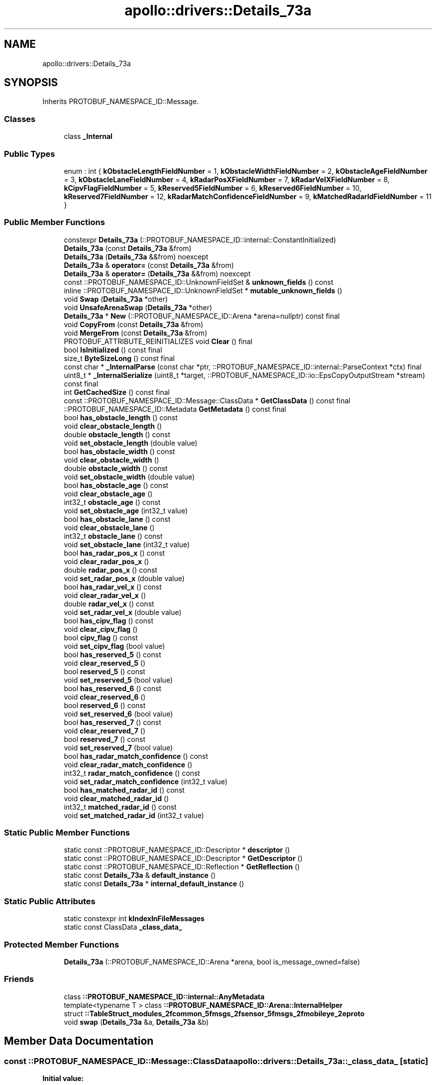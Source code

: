 .TH "apollo::drivers::Details_73a" 3 "Sun Sep 3 2023" "Version 8.0" "Cyber-Cmake" \" -*- nroff -*-
.ad l
.nh
.SH NAME
apollo::drivers::Details_73a
.SH SYNOPSIS
.br
.PP
.PP
Inherits PROTOBUF_NAMESPACE_ID::Message\&.
.SS "Classes"

.in +1c
.ti -1c
.RI "class \fB_Internal\fP"
.br
.in -1c
.SS "Public Types"

.in +1c
.ti -1c
.RI "enum : int { \fBkObstacleLengthFieldNumber\fP = 1, \fBkObstacleWidthFieldNumber\fP = 2, \fBkObstacleAgeFieldNumber\fP = 3, \fBkObstacleLaneFieldNumber\fP = 4, \fBkRadarPosXFieldNumber\fP = 7, \fBkRadarVelXFieldNumber\fP = 8, \fBkCipvFlagFieldNumber\fP = 5, \fBkReserved5FieldNumber\fP = 6, \fBkReserved6FieldNumber\fP = 10, \fBkReserved7FieldNumber\fP = 12, \fBkRadarMatchConfidenceFieldNumber\fP = 9, \fBkMatchedRadarIdFieldNumber\fP = 11 }"
.br
.in -1c
.SS "Public Member Functions"

.in +1c
.ti -1c
.RI "constexpr \fBDetails_73a\fP (::PROTOBUF_NAMESPACE_ID::internal::ConstantInitialized)"
.br
.ti -1c
.RI "\fBDetails_73a\fP (const \fBDetails_73a\fP &from)"
.br
.ti -1c
.RI "\fBDetails_73a\fP (\fBDetails_73a\fP &&from) noexcept"
.br
.ti -1c
.RI "\fBDetails_73a\fP & \fBoperator=\fP (const \fBDetails_73a\fP &from)"
.br
.ti -1c
.RI "\fBDetails_73a\fP & \fBoperator=\fP (\fBDetails_73a\fP &&from) noexcept"
.br
.ti -1c
.RI "const ::PROTOBUF_NAMESPACE_ID::UnknownFieldSet & \fBunknown_fields\fP () const"
.br
.ti -1c
.RI "inline ::PROTOBUF_NAMESPACE_ID::UnknownFieldSet * \fBmutable_unknown_fields\fP ()"
.br
.ti -1c
.RI "void \fBSwap\fP (\fBDetails_73a\fP *other)"
.br
.ti -1c
.RI "void \fBUnsafeArenaSwap\fP (\fBDetails_73a\fP *other)"
.br
.ti -1c
.RI "\fBDetails_73a\fP * \fBNew\fP (::PROTOBUF_NAMESPACE_ID::Arena *arena=nullptr) const final"
.br
.ti -1c
.RI "void \fBCopyFrom\fP (const \fBDetails_73a\fP &from)"
.br
.ti -1c
.RI "void \fBMergeFrom\fP (const \fBDetails_73a\fP &from)"
.br
.ti -1c
.RI "PROTOBUF_ATTRIBUTE_REINITIALIZES void \fBClear\fP () final"
.br
.ti -1c
.RI "bool \fBIsInitialized\fP () const final"
.br
.ti -1c
.RI "size_t \fBByteSizeLong\fP () const final"
.br
.ti -1c
.RI "const char * \fB_InternalParse\fP (const char *ptr, ::PROTOBUF_NAMESPACE_ID::internal::ParseContext *ctx) final"
.br
.ti -1c
.RI "uint8_t * \fB_InternalSerialize\fP (uint8_t *target, ::PROTOBUF_NAMESPACE_ID::io::EpsCopyOutputStream *stream) const final"
.br
.ti -1c
.RI "int \fBGetCachedSize\fP () const final"
.br
.ti -1c
.RI "const ::PROTOBUF_NAMESPACE_ID::Message::ClassData * \fBGetClassData\fP () const final"
.br
.ti -1c
.RI "::PROTOBUF_NAMESPACE_ID::Metadata \fBGetMetadata\fP () const final"
.br
.ti -1c
.RI "bool \fBhas_obstacle_length\fP () const"
.br
.ti -1c
.RI "void \fBclear_obstacle_length\fP ()"
.br
.ti -1c
.RI "double \fBobstacle_length\fP () const"
.br
.ti -1c
.RI "void \fBset_obstacle_length\fP (double value)"
.br
.ti -1c
.RI "bool \fBhas_obstacle_width\fP () const"
.br
.ti -1c
.RI "void \fBclear_obstacle_width\fP ()"
.br
.ti -1c
.RI "double \fBobstacle_width\fP () const"
.br
.ti -1c
.RI "void \fBset_obstacle_width\fP (double value)"
.br
.ti -1c
.RI "bool \fBhas_obstacle_age\fP () const"
.br
.ti -1c
.RI "void \fBclear_obstacle_age\fP ()"
.br
.ti -1c
.RI "int32_t \fBobstacle_age\fP () const"
.br
.ti -1c
.RI "void \fBset_obstacle_age\fP (int32_t value)"
.br
.ti -1c
.RI "bool \fBhas_obstacle_lane\fP () const"
.br
.ti -1c
.RI "void \fBclear_obstacle_lane\fP ()"
.br
.ti -1c
.RI "int32_t \fBobstacle_lane\fP () const"
.br
.ti -1c
.RI "void \fBset_obstacle_lane\fP (int32_t value)"
.br
.ti -1c
.RI "bool \fBhas_radar_pos_x\fP () const"
.br
.ti -1c
.RI "void \fBclear_radar_pos_x\fP ()"
.br
.ti -1c
.RI "double \fBradar_pos_x\fP () const"
.br
.ti -1c
.RI "void \fBset_radar_pos_x\fP (double value)"
.br
.ti -1c
.RI "bool \fBhas_radar_vel_x\fP () const"
.br
.ti -1c
.RI "void \fBclear_radar_vel_x\fP ()"
.br
.ti -1c
.RI "double \fBradar_vel_x\fP () const"
.br
.ti -1c
.RI "void \fBset_radar_vel_x\fP (double value)"
.br
.ti -1c
.RI "bool \fBhas_cipv_flag\fP () const"
.br
.ti -1c
.RI "void \fBclear_cipv_flag\fP ()"
.br
.ti -1c
.RI "bool \fBcipv_flag\fP () const"
.br
.ti -1c
.RI "void \fBset_cipv_flag\fP (bool value)"
.br
.ti -1c
.RI "bool \fBhas_reserved_5\fP () const"
.br
.ti -1c
.RI "void \fBclear_reserved_5\fP ()"
.br
.ti -1c
.RI "bool \fBreserved_5\fP () const"
.br
.ti -1c
.RI "void \fBset_reserved_5\fP (bool value)"
.br
.ti -1c
.RI "bool \fBhas_reserved_6\fP () const"
.br
.ti -1c
.RI "void \fBclear_reserved_6\fP ()"
.br
.ti -1c
.RI "bool \fBreserved_6\fP () const"
.br
.ti -1c
.RI "void \fBset_reserved_6\fP (bool value)"
.br
.ti -1c
.RI "bool \fBhas_reserved_7\fP () const"
.br
.ti -1c
.RI "void \fBclear_reserved_7\fP ()"
.br
.ti -1c
.RI "bool \fBreserved_7\fP () const"
.br
.ti -1c
.RI "void \fBset_reserved_7\fP (bool value)"
.br
.ti -1c
.RI "bool \fBhas_radar_match_confidence\fP () const"
.br
.ti -1c
.RI "void \fBclear_radar_match_confidence\fP ()"
.br
.ti -1c
.RI "int32_t \fBradar_match_confidence\fP () const"
.br
.ti -1c
.RI "void \fBset_radar_match_confidence\fP (int32_t value)"
.br
.ti -1c
.RI "bool \fBhas_matched_radar_id\fP () const"
.br
.ti -1c
.RI "void \fBclear_matched_radar_id\fP ()"
.br
.ti -1c
.RI "int32_t \fBmatched_radar_id\fP () const"
.br
.ti -1c
.RI "void \fBset_matched_radar_id\fP (int32_t value)"
.br
.in -1c
.SS "Static Public Member Functions"

.in +1c
.ti -1c
.RI "static const ::PROTOBUF_NAMESPACE_ID::Descriptor * \fBdescriptor\fP ()"
.br
.ti -1c
.RI "static const ::PROTOBUF_NAMESPACE_ID::Descriptor * \fBGetDescriptor\fP ()"
.br
.ti -1c
.RI "static const ::PROTOBUF_NAMESPACE_ID::Reflection * \fBGetReflection\fP ()"
.br
.ti -1c
.RI "static const \fBDetails_73a\fP & \fBdefault_instance\fP ()"
.br
.ti -1c
.RI "static const \fBDetails_73a\fP * \fBinternal_default_instance\fP ()"
.br
.in -1c
.SS "Static Public Attributes"

.in +1c
.ti -1c
.RI "static constexpr int \fBkIndexInFileMessages\fP"
.br
.ti -1c
.RI "static const ClassData \fB_class_data_\fP"
.br
.in -1c
.SS "Protected Member Functions"

.in +1c
.ti -1c
.RI "\fBDetails_73a\fP (::PROTOBUF_NAMESPACE_ID::Arena *arena, bool is_message_owned=false)"
.br
.in -1c
.SS "Friends"

.in +1c
.ti -1c
.RI "class \fB::PROTOBUF_NAMESPACE_ID::internal::AnyMetadata\fP"
.br
.ti -1c
.RI "template<typename T > class \fB::PROTOBUF_NAMESPACE_ID::Arena::InternalHelper\fP"
.br
.ti -1c
.RI "struct \fB::TableStruct_modules_2fcommon_5fmsgs_2fsensor_5fmsgs_2fmobileye_2eproto\fP"
.br
.ti -1c
.RI "void \fBswap\fP (\fBDetails_73a\fP &a, \fBDetails_73a\fP &b)"
.br
.in -1c
.SH "Member Data Documentation"
.PP 
.SS "const ::PROTOBUF_NAMESPACE_ID::Message::ClassData apollo::drivers::Details_73a::_class_data_\fC [static]\fP"
\fBInitial value:\fP
.PP
.nf
= {
    ::PROTOBUF_NAMESPACE_ID::Message::CopyWithSizeCheck,
    Details_73a::MergeImpl
}
.fi
.SS "constexpr int apollo::drivers::Details_73a::kIndexInFileMessages\fC [static]\fP, \fC [constexpr]\fP"
\fBInitial value:\fP
.PP
.nf
=
    12
.fi


.SH "Author"
.PP 
Generated automatically by Doxygen for Cyber-Cmake from the source code\&.
